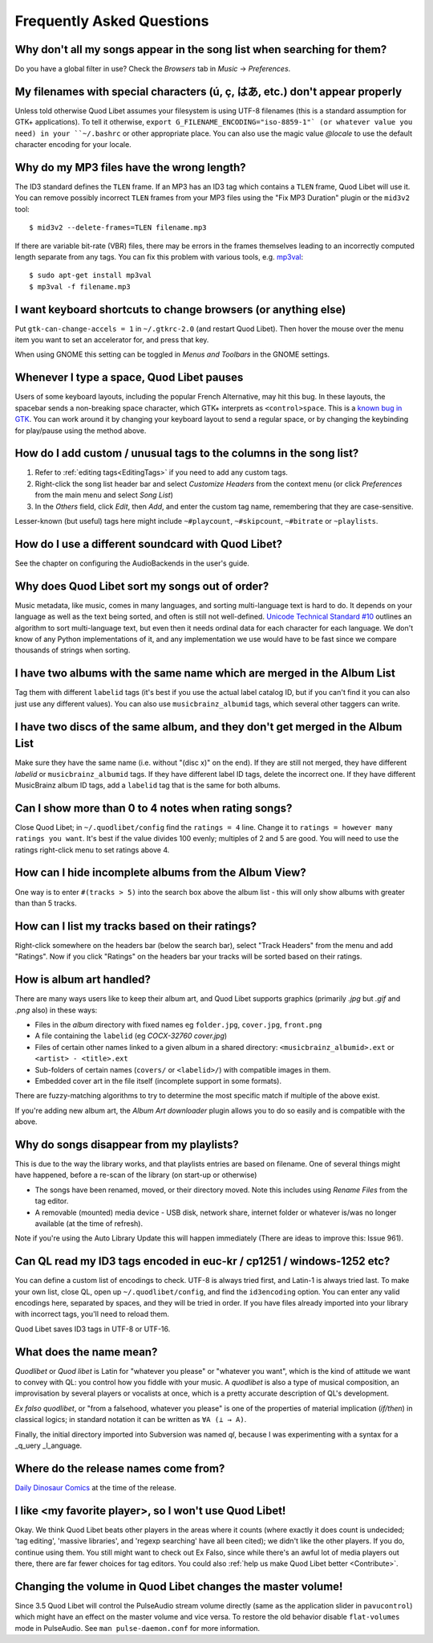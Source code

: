 Frequently Asked Questions
==========================


Why don't all my songs appear in the song list when searching for them?
~~~~~~~~~~~~~~~~~~~~~~~~~~~~~~~~~~~~~~~~~~~~~~~~~~~~~~~~~~~~~~~~~~~~~~~

Do you have a global filter in use? Check the *Browsers* tab in *Music*
→ *Preferences*.


My filenames with special characters (ú, ç, はあ, etc.) don't appear properly
~~~~~~~~~~~~~~~~~~~~~~~~~~~~~~~~~~~~~~~~~~~~~~~~~~~~~~~~~~~~~~~~~~~~~~~~~~~~~

Unless told otherwise Quod Libet assumes your filesystem is using UTF-8
filenames (this is a standard assumption for GTK+ applications). To
tell it otherwise, ``export G_FILENAME_ENCODING="iso-8859-1"` (or
whatever value you need) in your ``~/.bashrc`` or other appropriate
place. You can also use the magic value `@locale` to use the default
character encoding for your locale.


Why do my MP3 files have the wrong length?
~~~~~~~~~~~~~~~~~~~~~~~~~~~~~~~~~~~~~~~~~~

The ID3 standard defines the ``TLEN`` frame. If an MP3 has an ID3 tag
which contains a ``TLEN`` frame, Quod Libet will use it. You can remove
possibly incorrect ``TLEN`` frames from your MP3 files using the "Fix MP3
Duration" plugin or the ``mid3v2`` tool::

    $ mid3v2 --delete-frames=TLEN filename.mp3

If there are variable bit-rate (VBR) files, there may be errors in the
frames themselves leading to an incorrectly computed length separate
from any tags. You can fix this problem with various tools, e.g.
`mp3val <http://mp3val.sourceforge.net/>`_::

    $ sudo apt-get install mp3val
    $ mp3val -f filename.mp3


I want keyboard shortcuts to change browsers (or anything else)
~~~~~~~~~~~~~~~~~~~~~~~~~~~~~~~~~~~~~~~~~~~~~~~~~~~~~~~~~~~~~~~

Put ``gtk-can-change-accels = 1`` in ``~/.gtkrc-2.0`` (and restart Quod
Libet). Then hover the mouse over the menu item you want to set an
accelerator for, and press that key.

When using GNOME this setting can be toggled in *Menus and Toolbars* in
the GNOME settings.


Whenever I type a space, Quod Libet pauses
~~~~~~~~~~~~~~~~~~~~~~~~~~~~~~~~~~~~~~~~~~

Users of some keyboard layouts, including the popular French
Alternative, may hit this bug. In these layouts, the spacebar sends a
non-breaking space character, which GTK+ interprets as
``<control>space``. This is a `known bug in GTK
<https://bugzilla.gnome.org/show_bug.cgi?id=541466>`__. You can work
around it by changing your keyboard layout to send a regular space, or
by changing the keybinding for play/pause using the method above.


How do I add custom / unusual tags to the columns in the song list?
~~~~~~~~~~~~~~~~~~~~~~~~~~~~~~~~~~~~~~~~~~~~~~~~~~~~~~~~~~~~~~~~~~~

1. Refer to :ref:`editing tags<EditingTags>` if you need to add any custom
   tags.
2. Right-click the song list header bar and select *Customize Headers* from
   the context menu (or click *Preferences* from the main menu and select
   *Song List*)
3. In the *Others* field, click *Edit*, then *Add*, and enter the custom tag
   name, remembering that they are case-sensitive.

Lesser-known (but useful) tags here might include ``~#playcount``,
``~#skipcount``, ``~#bitrate`` or ``~playlists``.


How do I use a different soundcard with Quod Libet?
~~~~~~~~~~~~~~~~~~~~~~~~~~~~~~~~~~~~~~~~~~~~~~~~~~~

See the chapter on configuring the AudioBackends in the user's guide.


Why does Quod Libet sort my songs out of order?
~~~~~~~~~~~~~~~~~~~~~~~~~~~~~~~~~~~~~~~~~~~~~~~

Music metadata, like music, comes in many languages, and sorting
multi-language text is hard to do. It depends on your language as well
as the text being sorted, and often is still not well-defined.
`Unicode Technical Standard #10 <http://www.unicode.org/reports/tr10/>`_
outlines an algorithm to sort multi-language text, but even then it
needs ordinal data for each character for each language. We don't know
of any Python implementations of it, and any implementation we use
would have to be fast since we compare thousands of strings when sorting.


I have two albums with the same name which are merged in the Album List
~~~~~~~~~~~~~~~~~~~~~~~~~~~~~~~~~~~~~~~~~~~~~~~~~~~~~~~~~~~~~~~~~~~~~~~

Tag them with different ``labelid`` tags (it's best if you use the
actual label catalog ID, but if you can't find it you can also just use
any different values). You can also use ``musicbrainz_albumid`` tags,
which several other taggers can write.


I have two discs of the same album, and they don't get merged in the Album List
~~~~~~~~~~~~~~~~~~~~~~~~~~~~~~~~~~~~~~~~~~~~~~~~~~~~~~~~~~~~~~~~~~~~~~~~~~~~~~~

Make sure they have the same name (i.e. without "(disc x)" on the end).
If they are still not merged, they have different `labelid` or
``musicbrainz_albumid`` tags. If they have different label ID tags,
delete the incorrect one. If they have different MusicBrainz album ID
tags, add a ``labelid`` tag that is the same for both albums.


Can I show more than 0 to 4 notes when rating songs?
~~~~~~~~~~~~~~~~~~~~~~~~~~~~~~~~~~~~~~~~~~~~~~~~~~~~

Close Quod Libet; in ``~/.quodlibet/config`` find the ``ratings = 4``
line. Change it to ``ratings = however many ratings you want``. It's
best if the value divides 100 evenly; multiples of 2 and 5 are good.
You will need to use the ratings right-click menu to set ratings above 4.


How can I hide incomplete albums from the Album View?
~~~~~~~~~~~~~~~~~~~~~~~~~~~~~~~~~~~~~~~~~~~~~~~~~~~~~

One way is to enter ``#(tracks > 5)`` into the search box above the
album list - this will only show albums with greater than than 5 tracks.


How can I list my tracks based on their ratings?
~~~~~~~~~~~~~~~~~~~~~~~~~~~~~~~~~~~~~~~~~~~~~~~~

Right-click somewhere on the headers bar (below the search bar), select
"Track Headers" from the menu and add "Ratings". Now if you click
"Ratings" on the headers bar your tracks will be sorted based on their
ratings.


How is album art handled?
~~~~~~~~~~~~~~~~~~~~~~~~~

There are many ways users like to keep their album art, and Quod Libet
supports graphics (primarily `.jpg` but `.gif` and `.png` also) in these ways:

* Files in the *album* directory with fixed names eg ``folder.jpg``,
  ``cover.jpg``, ``front.png``
* A file containing the ``labelid`` (eg *COCX-32760 cover.jpg*)
* Files of certain other names linked to a
  given album in a shared directory:
  ``<musicbrainz_albumid>.ext`` or ``<artist> - <title>.ext``
* Sub-folders of certain names (``covers/`` or ``<labelid>/``)
  with compatible images in them.
* Embedded cover art in the file itself (incomplete support
  in some formats).

There are fuzzy-matching algorithms to try to determine the most
specific match if multiple of the above exist.

If you're adding new album art, the *Album Art downloader* plugin
allows you to do so easily and is compatible with the above.


Why do songs disappear from my playlists?
~~~~~~~~~~~~~~~~~~~~~~~~~~~~~~~~~~~~~~~~~

This is due to the way the library works, and that playlists entries are based
on filename. One of several things might have happened, before a re-scan of
the library (on start-up or otherwise)

* The songs have been renamed, moved, or their directory moved.
  Note this includes using *Rename Files* from the tag editor.
* A removable (mounted) media device - USB disk, network share,
  internet folder or whatever is/was no longer available
  (at the time of refresh).

Note if you're using the Auto Library Update this will happen immediately
(There are ideas to improve this: Issue 961).


Can QL read my ID3 tags encoded in euc-kr / cp1251 / windows-1252 etc?
~~~~~~~~~~~~~~~~~~~~~~~~~~~~~~~~~~~~~~~~~~~~~~~~~~~~~~~~~~~~~~~~~~~~~~

You can define a custom list of encodings to check. UTF-8 is always tried
first, and Latin-1 is always tried last. To make your own list, close QL, open
up ``~/.quodlibet/config``, and find the ``id3encoding`` option. You can enter
any valid encodings here, separated by spaces, and they will be tried in
order. If you have files already imported into your library with incorrect
tags, you'll need to reload them.

Quod Libet saves ID3 tags in UTF-8 or UTF-16.


What does the name mean?
~~~~~~~~~~~~~~~~~~~~~~~~

*Quodlibet* or *Quod libet* is Latin for "whatever you please" or "whatever
you want", which is the kind of attitude we want to convey with QL: you
control how you fiddle with your music. A *quodlibet* is also a type of
musical composition, an improvisation by several players or vocalists at once,
which is a pretty accurate description of QL's development.

*Ex falso quodlibet*, or "from a falsehood, whatever you please" is one of the
properties of material implication (*if/then*) in classical logics; in
standard notation it can be written as ``∀A (⊥ → A)``.

Finally, the initial directory imported into Subversion was named `ql`,
because I was experimenting with a syntax for a _q_uery _l_anguage.


Where do the release names come from?
~~~~~~~~~~~~~~~~~~~~~~~~~~~~~~~~~~~~~

`Daily Dinosaur Comics <http://www.qwantz.com/>`_ at the time of the release.


I like <my favorite player>, so I won't use Quod Libet!
~~~~~~~~~~~~~~~~~~~~~~~~~~~~~~~~~~~~~~~~~~~~~~~~~~~~~~~

Okay. We think Quod Libet beats other players in the areas where it counts
(where exactly it does count is undecided; 'tag editing', 'massive libraries',
and 'regexp searching' have all been cited); we didn't like the other players.
If you do, continue using them. You still might want to check out Ex Falso,
since while there's an awful lot of media players out there, there are far
fewer choices for tag editors. You could also :ref:`help us make Quod Libet
better <Contribute>`.


Changing the volume in Quod Libet changes the master volume!
~~~~~~~~~~~~~~~~~~~~~~~~~~~~~~~~~~~~~~~~~~~~~~~~~~~~~~~~~~~~

Since 3.5 Quod Libet will control the PulseAudio stream volume directly (same
as the application slider in ``pavucontrol``) which might have an effect on
the master volume and vice versa. To restore the old behavior disable
``flat-volumes`` mode in PulseAudio. See ``man pulse-daemon.conf`` for more
information.
